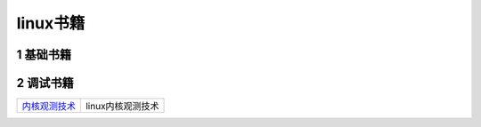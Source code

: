 linux书籍
=========

1 基础书籍
----------


2 调试书籍
----------

============== ==============================================
内核观测技术_  linux内核观测技术
============== ==============================================

.. _内核观测技术: http://120.48.82.24:9100/books/linux/00_linux内核观测技术.pdf
